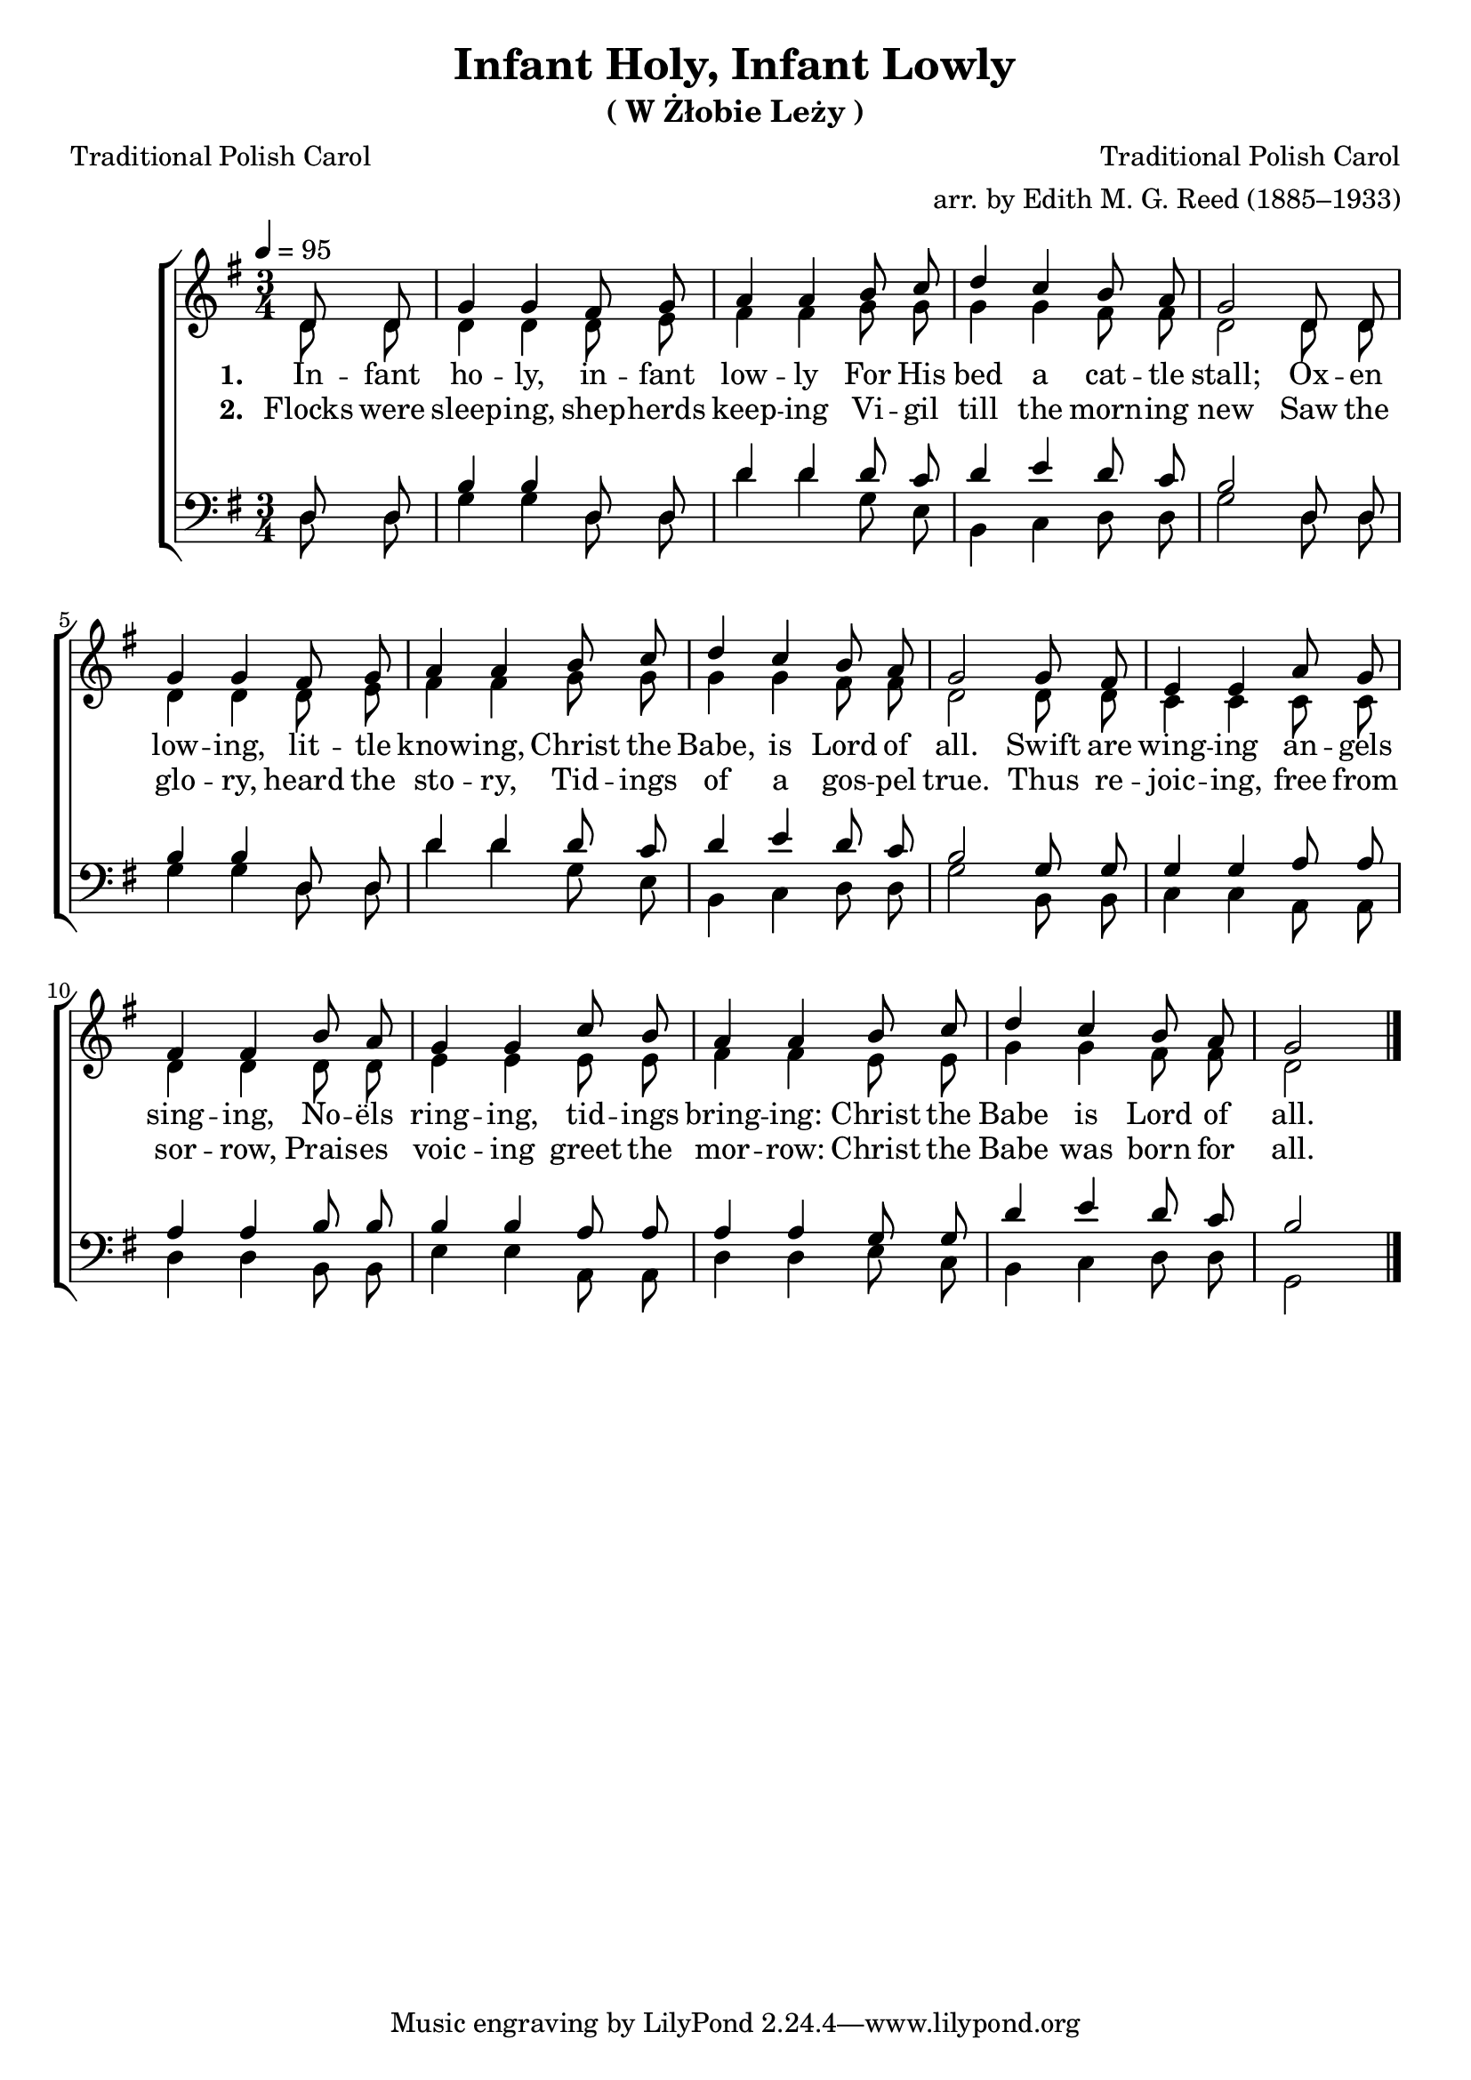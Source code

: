 ﻿\version "2.14.2"

tuneTitle = "W Żłobie Leży"
tuneComposer = "Traditional Polish Carol"
tuneArranger = "arr. by Edith M. G. Reed (1885–1933)"
tuneSource = \markup {from \italic {CyberHymnal.org}}
songTitle = "Infant Holy, Infant Lowly"
songSubtitle = \markup{(\tuneTitle)}
songPoet = "Traditional Polish Carol"
songTranslator = "tr. by Edith M. G. Reed (1885–1933)"

global = {
    \key g \major
    \time 3/4
    \autoBeamOff
    \tempo 4 = 95
}

sopMusic = \relative c' {
    \partial 4
\repeat unfold 2 {
  d8 d |
  g4 g fis8 g |
  a4 a b8 c |
  d4 c b8  a |
  g2 
}

g8 fis |
e4 e a8 g |
fis4 fis b8 a |
g4 g 

c8 b |
a4 a b8 c |
d4 c b8 a |
g2 \bar "|."
}
sopWords = \lyricmode {
  
}

altoMusic = \relative c' {
\repeat unfold 2 {
  d8 d |
  d4 d d8 e |
  fis4 fis g8 g |
  g4 g fis8 fis |
  d2 
}

  d8 d |
  c4 c c8 c |
  d4 d d8 d |
  e4 e 

  e8 e |
  fis4 fis e8 e |
  g4 g fis8 fis |
  d2 \bar "|."
}
altoWords = \lyricmode {
  
  \set stanza = #"1. "
  In -- fant ho -- ly, in -- fant low -- ly
  For His bed a cat -- tle stall;
  Ox -- en low -- ing, lit -- tle know -- ing,
  Christ the Babe, is Lord of all.
  Swift are wing -- ing an -- gels sing -- ing,
  No -- ëls ring -- ing,
  tid -- ings bring -- ing:
  Christ the Babe is Lord of all.
}
altoWordsII = \lyricmode {
  
%\markup\italic
  \set stanza = #"2. "
Flocks were sleep -- ing, shep -- herds keep -- ing
Vi -- gil till the morn -- ing new
Saw the glo -- ry, heard the sto -- ry,
Tid -- ings of a gos -- pel true.
Thus re -- joic -- ing, free from sor -- row,
Prais -- es voic -- ing greet the mor -- row:
Christ the Babe was born for all.
}
altoWordsIII = \lyricmode {
  \set stanza = #"3. "
  \set ignoreMelismata = ##t
}
altoWordsIV = \lyricmode {
  \set stanza = #"4. "
  \set ignoreMelismata = ##t
}
altoWordsV = \lyricmode {
  \set stanza = #"5. "
  \set ignoreMelismata = ##t
}
altoWordsVI = \lyricmode {
  \set stanza = #"6. "
  \set ignoreMelismata = ##t
}
tenorMusic = \relative c {
  \repeat unfold 2{
    d8 d |
    b'4 b d,8 d |
    d'4 d d8 c |
    d4 e d8 c |
    b2 
  }
  g8 g |
  g4 g a8 a |
  a4 a b8 b |
  b4 b a8 a |
  a4 a g8 g8 |
  d'4 e d8 c |
  b2 \bar "|."
}
tenorWords = \lyricmode {

}

bassMusic = \relative c {
\repeat unfold 2 {
  d8 d |
  g4 g d8 d |
  d'4 d g,8 e |
  b4 c d8 d |
  g2 
}

  b,8 b |
  c4 c a8 a |
  d4 d b8 b |
  e4 e 

  a,8 a |
  d4 d e8 c |
  b4 c d8 d |
  g,2 \bar "|."
}
bassWords = \lyricmode {

}

  

\bookpart { 
\header {
  title = \songTitle
  subtitle = \songSubtitle
  poet = \songPoet 
  translator = \songTranslator 
  composer = \tuneComposer 
  arranger = \tuneArranger
  source = \tuneSource 
}

\score {
  <<
   \new ChoirStaff <<
    \new Staff = women <<
      \new Voice = "sopranos" { \voiceOne << \global \sopMusic >> }
      \new Voice = "altos" { \voiceTwo << \global \altoMusic >> }
    >>
    \new Lyrics \with { alignAboveContext = #"women" \override VerticalAxisGroup #'nonstaff-relatedstaff-spacing = #'((basic-distance . 1))} \lyricsto "sopranos" \sopWords
    \new Lyrics = "altosVI"  \with { alignBelowContext = #"women" } \lyricsto "altos" \altoWordsVI
    \new Lyrics = "altosV"  \with { alignBelowContext = #"women" } \lyricsto "altos" \altoWordsV
    \new Lyrics = "altosIV"  \with { alignBelowContext = #"women" } \lyricsto "altos" \altoWordsIV
    \new Lyrics = "altosIII"  \with { alignBelowContext = #"women" } \lyricsto "altos" \altoWordsIII
    \new Lyrics = "altosII"  \with { alignBelowContext = #"women" } \lyricsto "altos" \altoWordsII
    \new Lyrics = "altos"  \with { alignBelowContext = #"women" \override VerticalAxisGroup #'nonstaff-relatedstaff-spacing = #'((basic-distance . 1))} \lyricsto "altos" \altoWords
   \new Staff = men <<
      \clef bass
      \new Voice = "tenors" { \voiceOne << \global \tenorMusic >> }
      \new Voice = "basses" { \voiceTwo << \global \bassMusic >> }
    >>
    \new Lyrics \with { alignAboveContext = #"men" \override VerticalAxisGroup #'nonstaff-relatedstaff-spacing = #'((basic-distance . 1)) } \lyricsto "tenors" \tenorWords
    \new Lyrics \with { alignBelowContext = #"men" \override VerticalAxisGroup #'nonstaff-relatedstaff-spacing = #'((basic-distance . 1)) } \lyricsto "basses" \bassWords
  >>
  >>
  \layout { }
  \midi {
    \set Staff.midiInstrument = "flute" 
    %\context { \Voice \remove "Dynamic_performer" }
  }
}
}


